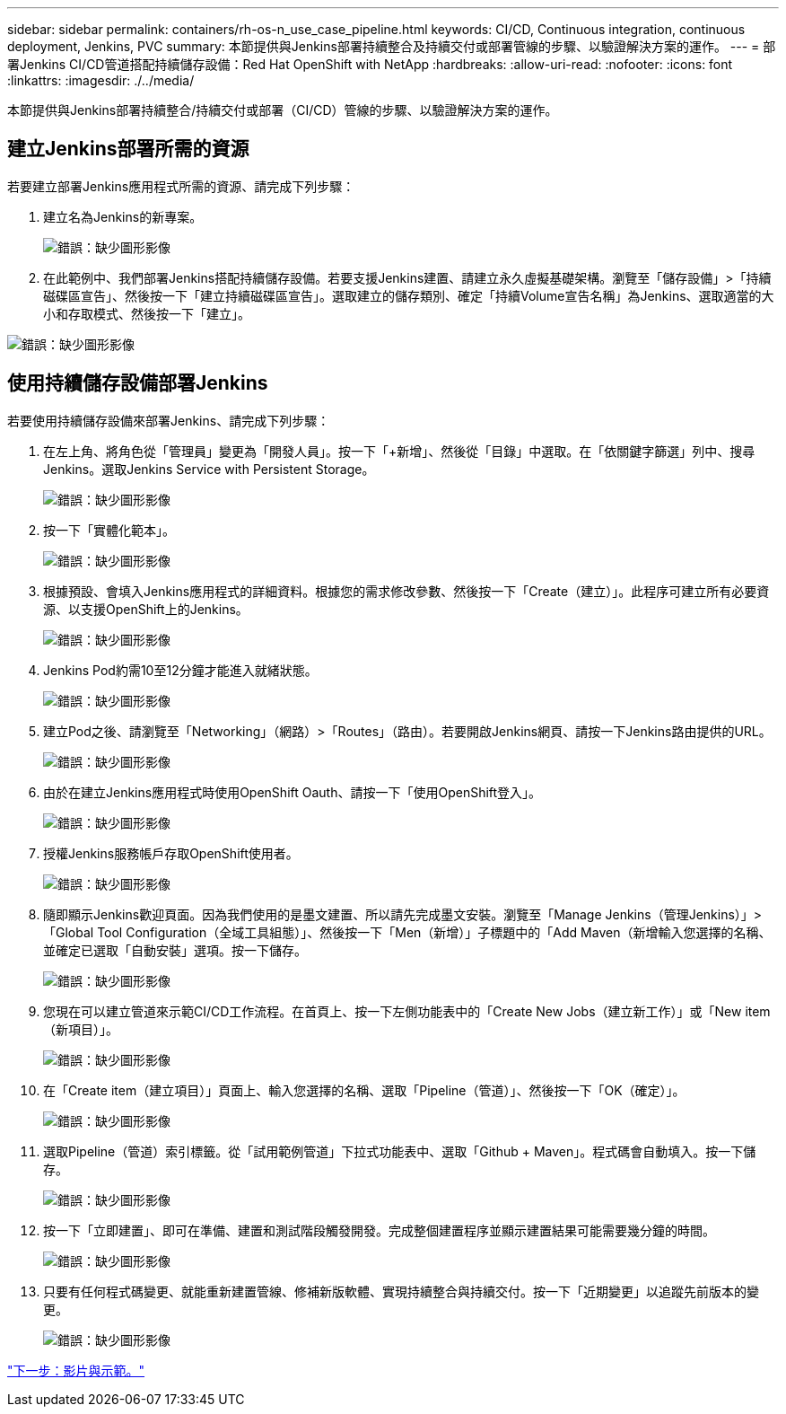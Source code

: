 ---
sidebar: sidebar 
permalink: containers/rh-os-n_use_case_pipeline.html 
keywords: CI/CD, Continuous integration, continuous deployment, Jenkins, PVC 
summary: 本節提供與Jenkins部署持續整合及持續交付或部署管線的步驟、以驗證解決方案的運作。 
---
= 部署Jenkins CI/CD管道搭配持續儲存設備：Red Hat OpenShift with NetApp
:hardbreaks:
:allow-uri-read: 
:nofooter: 
:icons: font
:linkattrs: 
:imagesdir: ./../media/


本節提供與Jenkins部署持續整合/持續交付或部署（CI/CD）管線的步驟、以驗證解決方案的運作。



== 建立Jenkins部署所需的資源

若要建立部署Jenkins應用程式所需的資源、請完成下列步驟：

. 建立名為Jenkins的新專案。
+
image:redhat_openshift_image15.jpeg["錯誤：缺少圖形影像"]

. 在此範例中、我們部署Jenkins搭配持續儲存設備。若要支援Jenkins建置、請建立永久虛擬基礎架構。瀏覽至「儲存設備」>「持續磁碟區宣告」、然後按一下「建立持續磁碟區宣告」。選取建立的儲存類別、確定「持續Volume宣告名稱」為Jenkins、選取適當的大小和存取模式、然後按一下「建立」。


image:redhat_openshift_image16.png["錯誤：缺少圖形影像"]



== 使用持續儲存設備部署Jenkins

若要使用持續儲存設備來部署Jenkins、請完成下列步驟：

. 在左上角、將角色從「管理員」變更為「開發人員」。按一下「+新增」、然後從「目錄」中選取。在「依關鍵字篩選」列中、搜尋Jenkins。選取Jenkins Service with Persistent Storage。
+
image:redhat_openshift_image17.png["錯誤：缺少圖形影像"]

. 按一下「實體化範本」。
+
image:redhat_openshift_image18.png["錯誤：缺少圖形影像"]

. 根據預設、會填入Jenkins應用程式的詳細資料。根據您的需求修改參數、然後按一下「Create（建立）」。此程序可建立所有必要資源、以支援OpenShift上的Jenkins。
+
image:redhat_openshift_image19.jpeg["錯誤：缺少圖形影像"]

. Jenkins Pod約需10至12分鐘才能進入就緒狀態。
+
image:redhat_openshift_image20.png["錯誤：缺少圖形影像"]

. 建立Pod之後、請瀏覽至「Networking」（網路）>「Routes」（路由）。若要開啟Jenkins網頁、請按一下Jenkins路由提供的URL。
+
image:redhat_openshift_image21.png["錯誤：缺少圖形影像"]

. 由於在建立Jenkins應用程式時使用OpenShift Oauth、請按一下「使用OpenShift登入」。
+
image:redhat_openshift_image22.jpeg["錯誤：缺少圖形影像"]

. 授權Jenkins服務帳戶存取OpenShift使用者。
+
image:redhat_openshift_image23.jpeg["錯誤：缺少圖形影像"]

. 隨即顯示Jenkins歡迎頁面。因為我們使用的是墨文建置、所以請先完成墨文安裝。瀏覽至「Manage Jenkins（管理Jenkins）」>「Global Tool Configuration（全域工具組態）」、然後按一下「Men（新增）」子標題中的「Add Maven（新增輸入您選擇的名稱、並確定已選取「自動安裝」選項。按一下儲存。
+
image:redhat_openshift_image24.png["錯誤：缺少圖形影像"]

. 您現在可以建立管道來示範CI/CD工作流程。在首頁上、按一下左側功能表中的「Create New Jobs（建立新工作）」或「New item（新項目）」。
+
image:redhat_openshift_image25.jpeg["錯誤：缺少圖形影像"]

. 在「Create item（建立項目）」頁面上、輸入您選擇的名稱、選取「Pipeline（管道）」、然後按一下「OK（確定）」。
+
image:redhat_openshift_image26.png["錯誤：缺少圖形影像"]

. 選取Pipeline（管道）索引標籤。從「試用範例管道」下拉式功能表中、選取「Github + Maven」。程式碼會自動填入。按一下儲存。
+
image:redhat_openshift_image27.png["錯誤：缺少圖形影像"]

. 按一下「立即建置」、即可在準備、建置和測試階段觸發開發。完成整個建置程序並顯示建置結果可能需要幾分鐘的時間。
+
image:redhat_openshift_image28.png["錯誤：缺少圖形影像"]

. 只要有任何程式碼變更、就能重新建置管線、修補新版軟體、實現持續整合與持續交付。按一下「近期變更」以追蹤先前版本的變更。
+
image:redhat_openshift_image29.png["錯誤：缺少圖形影像"]



link:rh-os-n_videos_and_demos.html["下一步：影片與示範。"]
